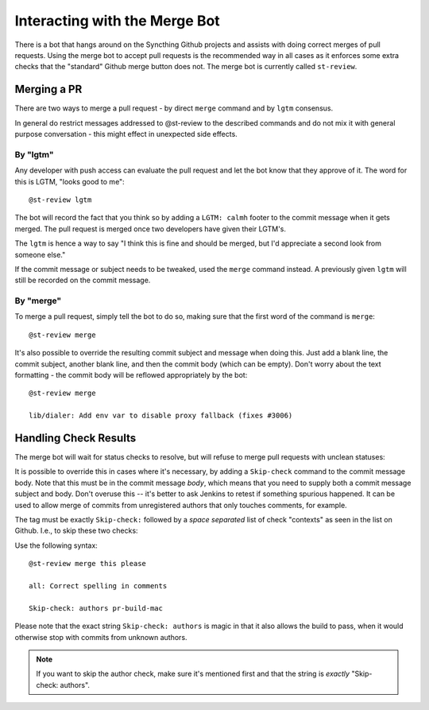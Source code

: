 Interacting with the Merge Bot
==============================

There is a bot that hangs around on the Syncthing Github projects and
assists with doing correct merges of pull requests. Using the merge bot to
accept pull requests is the recommended way in all cases as it enforces some
extra checks that the "standard" Github merge button does not. The merge bot
is currently called ``st-review``.

Merging a PR
------------

There are two ways to merge a pull request - by direct ``merge`` command and
by ``lgtm`` consensus.

In general do restrict messages addressed to @st-review to the described
commands and do not mix it with general purpose conversation - this might
effect in unexpected side effects.

By "lgtm"
~~~~~~~~~

Any developer with push access can evaluate the pull request and let the bot
know that they approve of it. The word for this is LGTM, "looks good to
me"::

    @st-review lgtm

The bot will record the fact that you think so by adding a ``LGTM: calmh``
footer to the commit message when it gets merged. The pull request is merged
once two developers have given their LGTM's.

.. image:: lgtm.png

The ``lgtm`` is hence a way to say "I think this is fine and should be
merged, but I'd appreciate a second look from someone else."

If the commit message or subject needs to be tweaked, used the ``merge``
command instead. A previously given ``lgtm`` will still be recorded on the
commit message.

By "merge"
~~~~~~~~~~

To merge a pull request, simply tell the bot to do so, making sure that the
first word of the command is ``merge``::

    @st-review merge

.. image:: merge-1.png

It's also possible to override the resulting commit subject and message when
doing this. Just add a blank line, the commit subject, another blank line,
and then the commit body (which can be empty). Don't worry about the text
formatting - the commit body will be reflowed appropriately by the bot::

    @st-review merge

    lib/dialer: Add env var to disable proxy fallback (fixes #3006)

.. image:: merge-2.png

Handling Check Results
----------------------

The merge bot will wait for status checks to resolve, but will refuse to
merge pull requests with unclean statuses:

.. image:: merge-3.png

It is possible to override this in cases where it's necessary, by adding a
``Skip-check`` command to the commit message body. Note that this must be in
the commit message *body*, which means that you need to supply both a commit
message subject and body. Don't overuse this -- it's better to ask Jenkins
to retest if something spurious happened. It can be used to allow merge of
commits from unregistered authors that only touches comments, for example.

The tag must be exactly ``Skip-check:`` followed by a *space separated* list
of check "contexts" as seen in the list on Github. I.e., to skip these two
checks:

.. image:: merge-4-0.png

Use the following syntax::

    @st-review merge this please

    all: Correct spelling in comments

    Skip-check: authors pr-build-mac

.. image:: merge-4-1.png

Please note that the exact string ``Skip-check: authors`` is magic in that
it also allows the build to pass, when it would otherwise stop with commits
from unknown authors.

.. note::

        If you want to skip the author check, make sure it's mentioned first
        and that the string is *exactly* "Skip-check: authors".
